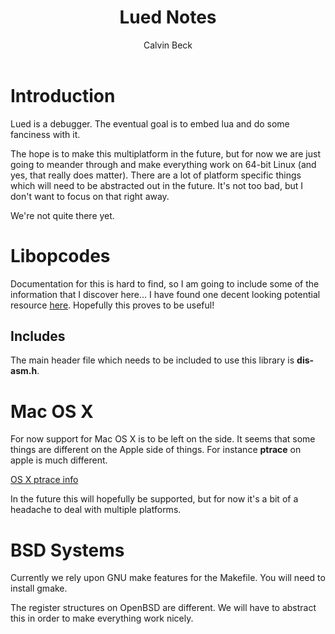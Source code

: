 #+TITLE: Lued Notes
#+AUTHOR: Calvin Beck
#+OPTIONS: ^:{}

* Introduction
  Lued is a debugger. The eventual goal is to embed lua and do some
  fanciness with it.

  The hope is to make this multiplatform in the future, but for now we
  are just going to meander through and make everything work on 64-bit
  Linux (and yes, that really does matter). There are a lot of
  platform specific things which will need to be abstracted out in the
  future. It's not too bad, but I don't want to focus on that right
  away.

  We're not quite there yet.

* Libopcodes
  Documentation for this is hard to find, so I am going to include
  some of the information that I discover here... I have found one
  decent looking potential resource [[http://www.toothycat.net/wiki/wiki.pl?Binutils/libopcodes][here]]. Hopefully this proves to be
  useful!

** Includes
   The main header file which needs to be included to use this library
   is *dis-asm.h*.

* Mac OS X
  For now support for Mac OS X is to be left on the side. It seems
  that some things are different on the Apple side of things. For
  instance *ptrace* on apple is much different.

  [[http://uninformed.org/index.cgi?v=4&a=3&p=14][OS X ptrace info]]

  In the future this will hopefully be supported, but for now it's a
  bit of a headache to deal with multiple platforms.

* BSD Systems
  Currently we rely upon GNU make features for the Makefile. You will
  need to install gmake.

  The register structures on OpenBSD are different. We will have to
  abstract this in order to make everything work nicely.
